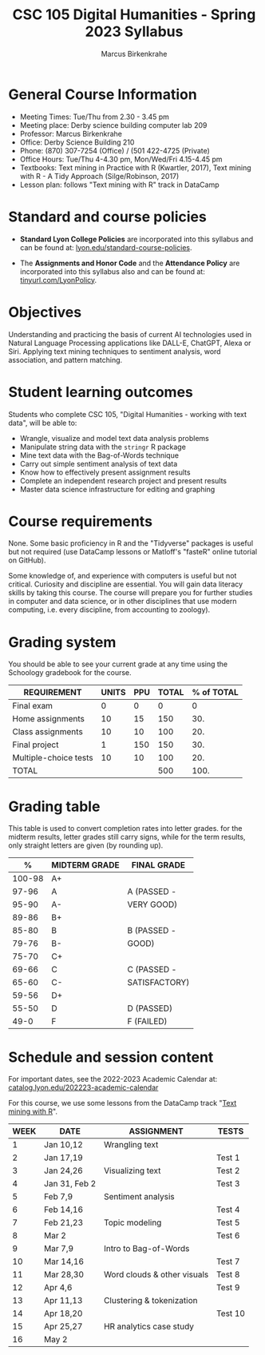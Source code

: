 #+TITLE: CSC 105 Digital Humanities - Spring 2023 Syllabus
#+AUTHOR: Marcus Birkenkrahe
#+startup: overview hideblocks indent
#+options: toc:nil
#+startup: overview
* General Course Information

- Meeting Times: Tue/Thu from 2.30 - 3.45 pm
- Meeting place: Derby science building computer lab 209
- Professor: Marcus Birkenkrahe
- Office: Derby Science Building 210
- Phone: (870) 307-7254 (Office) / (501 422-4725 (Private)
- Office Hours: Tue/Thu 4-4.30 pm, Mon/Wed/Fri 4.15-4.45 pm
- Textbooks: Text mining in Practice with R (Kwartler, 2017), Text
  mining with R - A Tidy Approach (Silge/Robinson, 2017)
- Lesson plan: follows "Text mining with R" track in DataCamp

* Standard and course policies

- *Standard Lyon College Policies* are incorporated into this syllabus
  and can be found at: [[http://www.lyon.edu/standard-course-policies][lyon.edu/standard-course-policies]].

- The *Assignments and Honor Code* and the *Attendance Policy* are
  incorporated into this syllabus also and can be found at:
  [[https://tinyurl.com/LyonPolicy][tinyurl.com/LyonPolicy]].

* Objectives

Understanding and practicing the basis of current AI technologies used
in Natural Language Processing applications like DALL-E, ChatGPT,
Alexa or Siri. Applying text mining techniques to sentiment analysis,
word association, and pattern matching.

* Student learning outcomes

Students who complete CSC 105, "Digital Humanities - working with
text data", will be able to:

- Wrangle, visualize and model text data analysis problems
- Manipulate string data with the ~stringr~ R package
- Mine text data with the Bag-of-Words technique
- Carry out simple sentiment analysis of text data
- Know how to effectively present assignment results
- Complete an independent research project and present results
- Master data science infrastructure for editing and graphing

* Course requirements

None. Some basic proficiency in R and the "Tidyverse" packages is
useful but not required (use DataCamp lessons or Matloff's "fasteR"
online tutorial on GitHub).

Some knowledge of, and experience with computers is useful but not
critical. Curiosity and discipline are essential. You will gain
data literacy skills by taking this course. The course will prepare
you for further studies in computer and data science, or in other
disciplines that use modern computing, i.e. every discipline, from
accounting to zoology).

* Grading system

You should be able to see your current grade at any time using the
Schoology gradebook for the course.

| REQUIREMENT           | UNITS | PPU | TOTAL | % of TOTAL |
|-----------------------+-------+-----+-------+------------|
| Final exam            |     0 |   0 |     0 |          0 |
| Home assignments      |    10 |  15 |   150 |        30. |
| Class assignments     |    10 |  10 |   100 |        20. |
| Final project         |     1 | 150 |   150 |        30. |
| Multiple-choice tests |    10 |  10 |   100 |        20. |
|-----------------------+-------+-----+-------+------------|
| TOTAL                 |       |     |   500 |       100. |
|-----------------------+-------+-----+-------+------------|
#+TBLFM: @2$4=$2*$3::@2$5=(@2$4/@7$4)::@3$4=$2*$3::@3$5=(@3$4/@7$4)*100::@4$4=$2*$3::@4$5=(@4$4/@7$4)*100::@5$4=$2*$3::@5$5=(@5$4/@7$4)*100::@6$4=@6$2*@6$3::@6$5=(@6$4/@7$4)*100::@7$4=vsum(@2..@6)::@7$5=vsum(@2..@6)

* Grading table

This table is used to convert completion rates into letter grades. for
the midterm results, letter grades still carry signs, while for the
term results, only straight letters are given (by rounding up).

|--------+---------------+---------------|
|      *%* | *MIDTERM GRADE* | *FINAL GRADE*   |
|--------+---------------+---------------|
| 100-98 | A+            |               |
|  97-96 | A             | A (PASSED -   |
|  95-90 | A-            | VERY GOOD)    |
|--------+---------------+---------------|
|  89-86 | B+            |               |
|  85-80 | B             | B (PASSED -   |
|  79-76 | B-            | GOOD)         |
|--------+---------------+---------------|
|  75-70 | C+            |               |
|  69-66 | C             | C (PASSED -   |
|  65-60 | C-            | SATISFACTORY) |
|--------+---------------+---------------|
|  59-56 | D+            |               |
|  55-50 | D             | D (PASSED)    |
|--------+---------------+---------------|
|   49-0 | F             | F (FAILED)    |
|--------+---------------+---------------|
* Schedule and session content

For important dates, see the 2022-2023 Academic Calendar at:
[[https://catalog.lyon.edu/202223-academic-calendar][catalog.lyon.edu/202223-academic-calendar]]

For this course, we use some lessons from the DataCamp track "[[https://app.datacamp.com/learn/skill-tracks/text-mining-with-r][Text
mining with R]]".

| WEEK | DATE          | ASSIGNMENT                  | TESTS   |
|------+---------------+-----------------------------+---------|
|    1 | Jan 10,12     | Wrangling text              |         |
|------+---------------+-----------------------------+---------|
|    2 | Jan 17,19     |                             | Test 1  |
|------+---------------+-----------------------------+---------|
|    3 | Jan 24,26     | Visualizing text            | Test 2  |
|------+---------------+-----------------------------+---------|
|    4 | Jan 31, Feb 2 |                             | Test 3  |
|------+---------------+-----------------------------+---------|
|    5 | Feb 7,9       | Sentiment analysis          |         |
|------+---------------+-----------------------------+---------|
|    6 | Feb 14,16     |                             | Test 4  |
|------+---------------+-----------------------------+---------|
|    7 | Feb 21,23     | Topic modeling              | Test 5  |
|------+---------------+-----------------------------+---------|
|    8 | Mar 2         |                             | Test 6  |
|------+---------------+-----------------------------+---------|
|    9 | Mar 7,9       | Intro to Bag-of-Words       |         |
|------+---------------+-----------------------------+---------|
|   10 | Mar 14,16     |                             | Test 7  |
|------+---------------+-----------------------------+---------|
|   11 | Mar 28,30     | Word clouds & other visuals | Test 8  |
|------+---------------+-----------------------------+---------|
|   12 | Apr 4,6       |                             | Test 9  |
|------+---------------+-----------------------------+---------|
|   13 | Apr 11,13     | Clustering & tokenization   |         |
|------+---------------+-----------------------------+---------|
|   14 | Apr 18,20     |                             | Test 10 |
|------+---------------+-----------------------------+---------|
|   15 | Apr 25,27     | HR analytics case study     |         |
|------+---------------+-----------------------------+---------|
|   16 | May 2         |                             |         |
|------+---------------+-----------------------------+---------|
